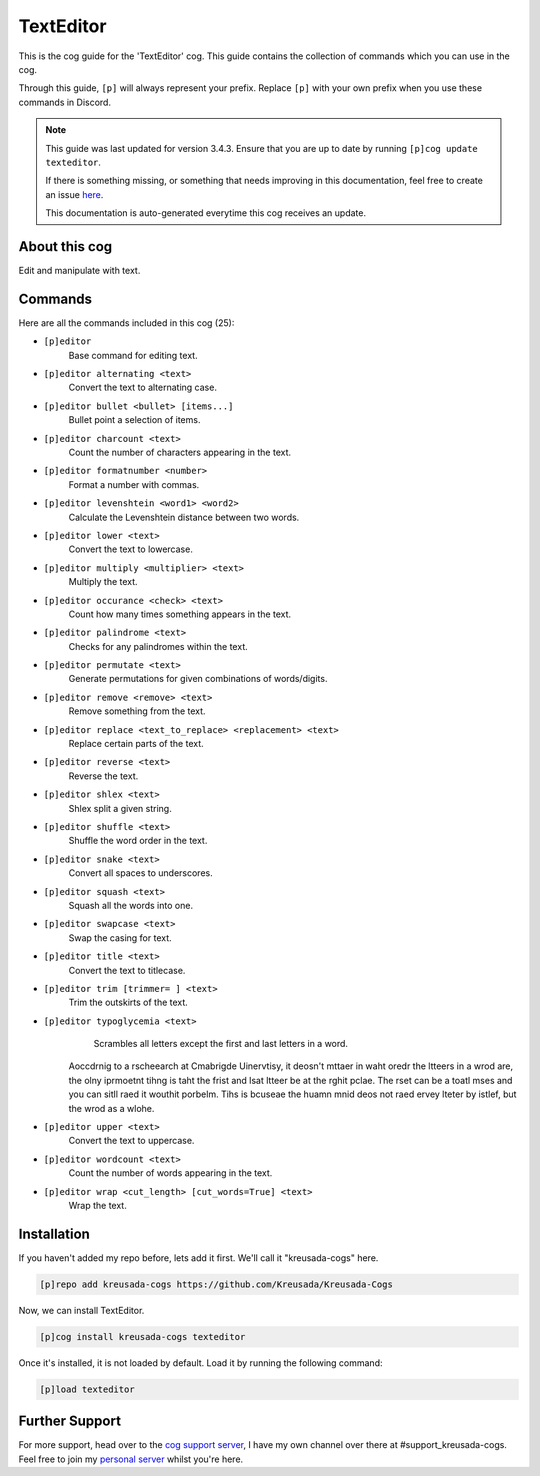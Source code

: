 .. _texteditor:

==========
TextEditor
==========

This is the cog guide for the 'TextEditor' cog. This guide
contains the collection of commands which you can use in the cog.

Through this guide, ``[p]`` will always represent your prefix. Replace
``[p]`` with your own prefix when you use these commands in Discord.

.. note::

    This guide was last updated for version 3.4.3. Ensure
    that you are up to date by running ``[p]cog update texteditor``.

    If there is something missing, or something that needs improving
    in this documentation, feel free to create an issue `here <https://github.com/Kreusada/Kreusada-Cogs/issues>`_.

    This documentation is auto-generated everytime this cog receives an update.

--------------
About this cog
--------------

Edit and manipulate with text.

--------
Commands
--------

Here are all the commands included in this cog (25):

* ``[p]editor``
    Base command for editing text.
* ``[p]editor alternating <text>``
    Convert the text to alternating case.
* ``[p]editor bullet <bullet> [items...]``
    Bullet point a selection of items.
* ``[p]editor charcount <text>``
    Count the number of characters appearing in the text.
* ``[p]editor formatnumber <number>``
    Format a number with commas.
* ``[p]editor levenshtein <word1> <word2>``
    Calculate the Levenshtein distance between two words.
* ``[p]editor lower <text>``
    Convert the text to lowercase.
* ``[p]editor multiply <multiplier> <text>``
    Multiply the text.
* ``[p]editor occurance <check> <text>``
    Count how many times something appears in the text.
* ``[p]editor palindrome <text>``
    Checks for any palindromes within the text.
* ``[p]editor permutate <text>``
    Generate permutations for given combinations of words/digits.
* ``[p]editor remove <remove> <text>``
    Remove something from the text.
* ``[p]editor replace <text_to_replace> <replacement> <text>``
    Replace certain parts of the text.
* ``[p]editor reverse <text>``
    Reverse the text.
* ``[p]editor shlex <text>``
    Shlex split a given string.
* ``[p]editor shuffle <text>``
    Shuffle the word order in the text.
* ``[p]editor snake <text>``
    Convert all spaces to underscores.
* ``[p]editor squash <text>``
    Squash all the words into one.
* ``[p]editor swapcase <text>``
    Swap the casing for text.
* ``[p]editor title <text>``
    Convert the text to titlecase.
* ``[p]editor trim [trimmer= ] <text>``
    Trim the outskirts of the text.
* ``[p]editor typoglycemia <text>``
    Scrambles all letters except the first and last letters in a word.

   Aoccdrnig to a rscheearch at Cmabrigde Uinervtisy, it deosn't mttaer in waht oredr the ltteers in a wrod are, the olny iprmoetnt tihng is taht the frist and lsat ltteer be at the rghit pclae. The rset can be a toatl mses and you can sitll raed it wouthit porbelm. Tihs is bcuseae the huamn mnid deos not raed ervey lteter by istlef, but the wrod as a wlohe.
* ``[p]editor upper <text>``
    Convert the text to uppercase.
* ``[p]editor wordcount <text>``
    Count the number of words appearing in the text.
* ``[p]editor wrap <cut_length> [cut_words=True] <text>``
    Wrap the text.

------------
Installation
------------

If you haven't added my repo before, lets add it first. We'll call it
"kreusada-cogs" here.

.. code-block:: ini

    [p]repo add kreusada-cogs https://github.com/Kreusada/Kreusada-Cogs

Now, we can install TextEditor.

.. code-block:: ini

    [p]cog install kreusada-cogs texteditor

Once it's installed, it is not loaded by default. Load it by running the following
command:

.. code-block:: ini

    [p]load texteditor

---------------
Further Support
---------------

For more support, head over to the `cog support server <https://discord.gg/GET4DVk>`_,
I have my own channel over there at #support_kreusada-cogs. Feel free to join my
`personal server <https://discord.gg/JmCFyq7>`_ whilst you're here.
